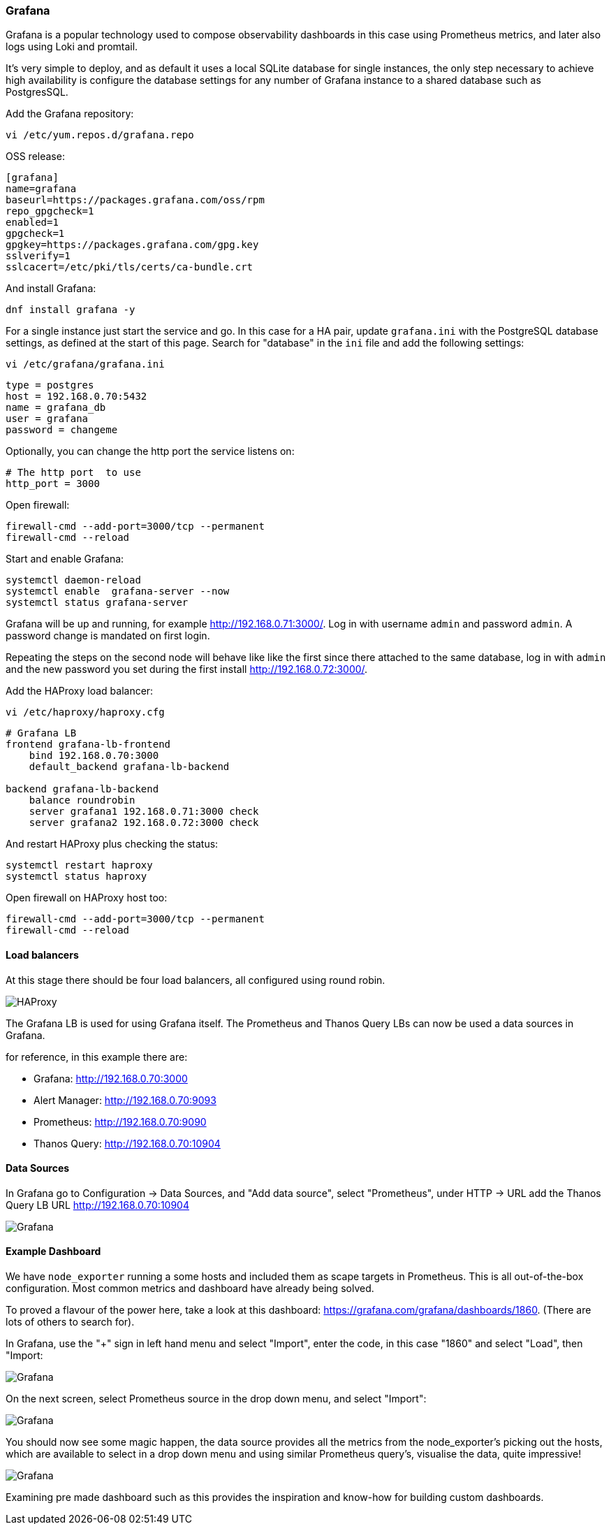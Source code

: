 === Grafana

Grafana is a popular technology used to compose observability dashboards in this case using Prometheus metrics, and later also logs using Loki and promtail.

It's very simple to deploy, and as default it uses a local SQLite database for single instances, the only step necessary to achieve high availability is configure the database settings for any number of Grafana instance to a shared database such as PostgresSQL.

Add the Grafana repository:

[source%nowrap,bash]
----
vi /etc/yum.repos.d/grafana.repo
----

OSS release:

[source%nowrap,bash]
----
[grafana]
name=grafana
baseurl=https://packages.grafana.com/oss/rpm
repo_gpgcheck=1
enabled=1
gpgcheck=1
gpgkey=https://packages.grafana.com/gpg.key
sslverify=1
sslcacert=/etc/pki/tls/certs/ca-bundle.crt
----

And install Grafana:

[source%nowrap,bash]
----
dnf install grafana -y
----

For a single instance just start the service and go. In this case for a HA pair, update `grafana.ini` with the PostgreSQL database settings, as defined at the start of this page. Search for "database" in the `ini` file and add the following settings:

[source%nowrap,bash]
----
vi /etc/grafana/grafana.ini
----

[source%nowrap,bash]
----
type = postgres
host = 192.168.0.70:5432
name = grafana_db
user = grafana
password = changeme
----

Optionally, you can change the http port the service listens on:

[source%nowrap,bash]
----
# The http port  to use
http_port = 3000
----

Open firewall:

[source%nowrap,bash]
----
firewall-cmd --add-port=3000/tcp --permanent
firewall-cmd --reload
----


Start and enable Grafana:

[source%nowrap,bash]
----
systemctl daemon-reload
systemctl enable  grafana-server --now
systemctl status grafana-server
----


Grafana will be up and running, for example http://192.168.0.71:3000/. Log in with username `admin` and password `admin`. A password change is mandated on first login.

Repeating the steps on the second node will behave like like the first since there attached to the same database, log in with `admin` and the new password you set during the first install http://192.168.0.72:3000/.

Add the HAProxy load balancer:

[source%nowrap,bash]
----
vi /etc/haproxy/haproxy.cfg
----

[source%nowrap,bash]
----
# Grafana LB
frontend grafana-lb-frontend
    bind 192.168.0.70:3000
    default_backend grafana-lb-backend

backend grafana-lb-backend
    balance roundrobin
    server grafana1 192.168.0.71:3000 check
    server grafana2 192.168.0.72:3000 check
----

And restart HAProxy plus checking the status:

[source%nowrap,bash]
----
systemctl restart haproxy
systemctl status haproxy
----

Open firewall on HAProxy host too:

[source%nowrap,bash]
----
firewall-cmd --add-port=3000/tcp --permanent
firewall-cmd --reload
----

==== Load balancers

At this stage there should be four load balancers, all configured using round robin.

image::images/haproxy.png[HAProxy]

The Grafana LB is used for using Grafana itself. The Prometheus and Thanos Query LBs can now be used a data sources in Grafana.

for reference, in this example there are:

* Grafana:       http://192.168.0.70:3000
* Alert Manager: http://192.168.0.70:9093
* Prometheus:    http://192.168.0.70:9090
* Thanos Query:  http://192.168.0.70:10904

==== Data Sources

In Grafana go to Configuration -> Data Sources, and "Add data source", select "Prometheus", under HTTP -> URL add the Thanos Query LB URL http://192.168.0.70:10904

image::images/data-source.png[Grafana]

==== Example Dashboard

We have `node_exporter` running a some hosts and included them as scape targets in Prometheus. This is all out-of-the-box configuration. Most common metrics and dashboard have already being solved.

To proved a flavour of the power here, take a look at this dashboard: https://grafana.com/grafana/dashboards/1860. (There are lots of others to search for).

In Grafana, use the "+" sign in left hand menu and select "Import", enter the code, in this case "1860" and select "Load", then "Import:

image::images/dash-import-1.png[Grafana]

On the next screen, select Prometheus source in the drop down menu, and select "Import":

image::images/dash-import-2.png[Grafana]

You should now see some magic happen, the data source provides all the metrics from the node_exporter's picking out the hosts, which are available to select in a drop down menu and using similar Prometheus query's, visualise the data, quite impressive!

image::images/node-dash.png[Grafana]

Examining pre made dashboard such as this provides the inspiration and know-how for building custom dashboards.

// This is a comment and won't be rendered.
